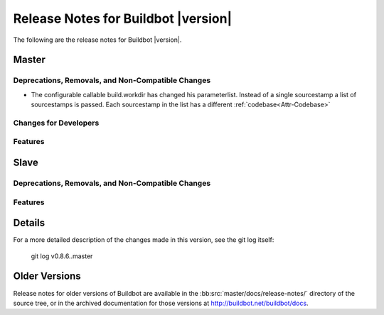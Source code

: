 Release Notes for Buildbot |version|
====================================

..
    Any change that adds a feature or fixes a bug should have an entry here.
    Most simply need an additional bulleted list item, but more significant
    changes can be given a subsection of their own.

The following are the release notes for Buildbot |version|.

Master
------

Deprecations, Removals, and Non-Compatible Changes
~~~~~~~~~~~~~~~~~~~~~~~~~~~~~~~~~~~~~~~~~~~~~~~~~~


* The configurable callable build.workdir has changed his parameterlist. Instead
  of a single sourcestamp a list of sourcestamps is passed. Each sourcestamp in 
  the list has a different :ref:`codebase<Attr-Codebase>`
  
Changes for Developers
~~~~~~~~~~~~~~~~~~~~~~

Features
~~~~~~~~

Slave
-----

Deprecations, Removals, and Non-Compatible Changes
~~~~~~~~~~~~~~~~~~~~~~~~~~~~~~~~~~~~~~~~~~~~~~~~~~

Features
~~~~~~~~

Details
-------

For a more detailed description of the changes made in this version, see the
git log itself:

   git log v0.8.6..master

Older Versions
--------------

Release notes for older versions of Buildbot are available in the
:bb:src:`master/docs/release-notes/` directory of the source tree, or in the archived
documentation for those versions at http://buildbot.net/buildbot/docs.
